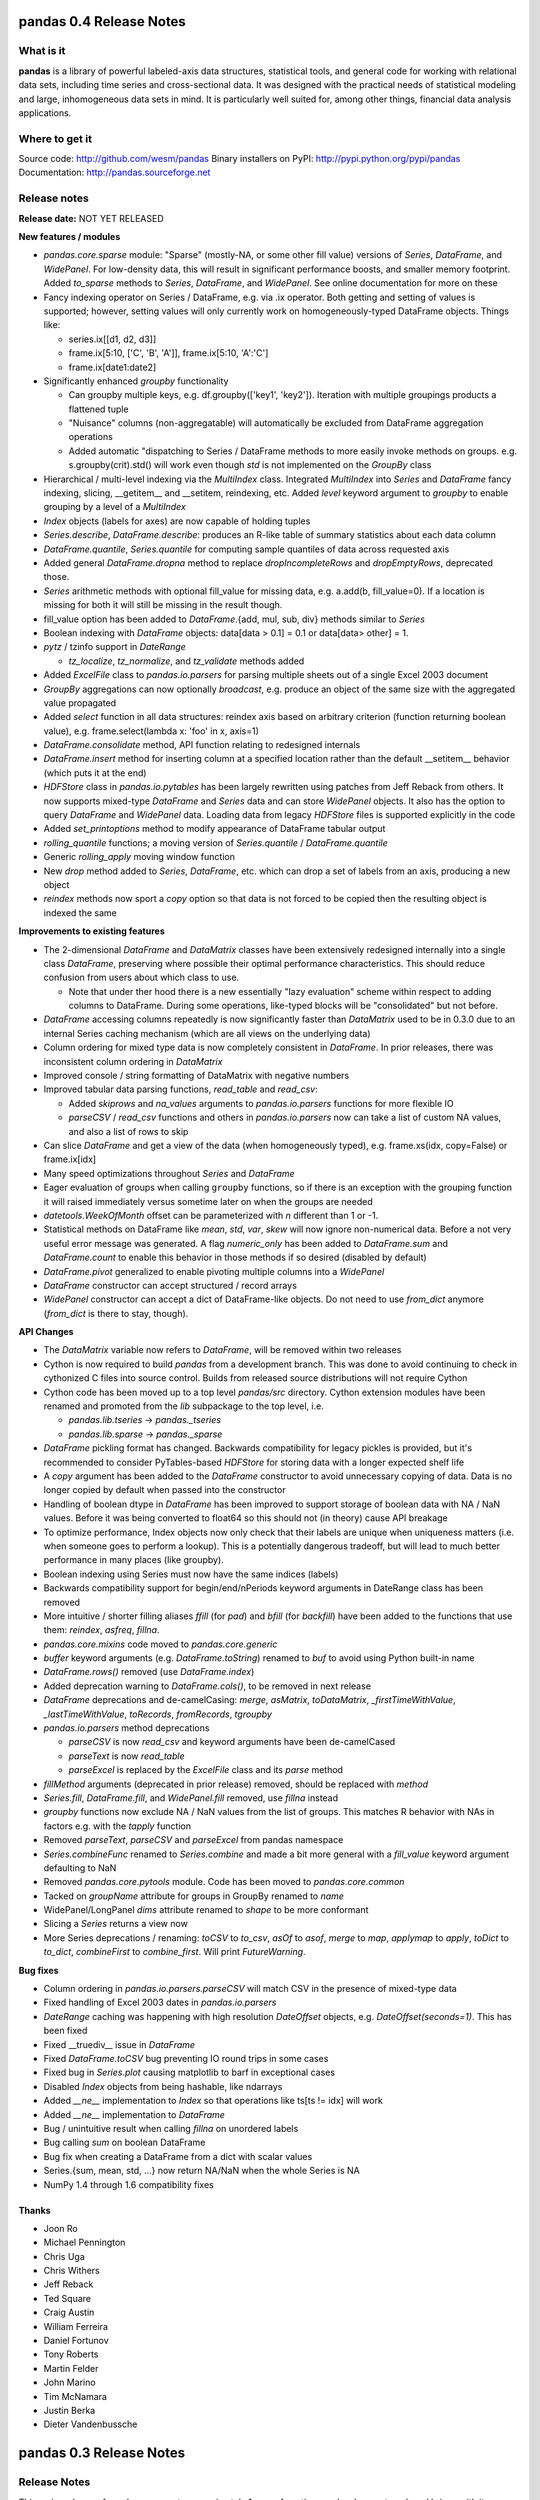 ========================
pandas 0.4 Release Notes
========================

What is it
==========

**pandas** is a library of powerful labeled-axis data structures, statistical
tools, and general code for working with relational data sets, including time
series and cross-sectional data. It was designed with the practical needs of
statistical modeling and large, inhomogeneous data sets in mind. It is
particularly well suited for, among other things, financial data analysis
applications.

Where to get it
===============

Source code: http://github.com/wesm/pandas
Binary installers on PyPI: http://pypi.python.org/pypi/pandas
Documentation: http://pandas.sourceforge.net

Release notes
=============

**Release date:** NOT YET RELEASED

**New features / modules**

* `pandas.core.sparse` module: "Sparse" (mostly-NA, or some other fill value)
  versions of `Series`, `DataFrame`, and `WidePanel`. For low-density data, this
  will result in significant performance boosts, and smaller memory
  footprint. Added `to_sparse` methods to `Series`, `DataFrame`, and
  `WidePanel`. See online documentation for more on these

* Fancy indexing operator on Series / DataFrame, e.g. via .ix operator. Both
  getting and setting of values is supported; however, setting values will only
  currently work on homogeneously-typed DataFrame objects. Things like:

  * series.ix[[d1, d2, d3]]
  * frame.ix[5:10, ['C', 'B', 'A']], frame.ix[5:10, 'A':'C']
  * frame.ix[date1:date2]

* Significantly enhanced `groupby` functionality

  * Can groupby multiple keys, e.g. df.groupby(['key1', 'key2']). Iteration with
    multiple groupings products a flattened tuple
  * "Nuisance" columns (non-aggregatable) will automatically be excluded from
    DataFrame aggregation operations
  * Added automatic "dispatching to Series / DataFrame methods to more easily
    invoke methods on groups. e.g. s.groupby(crit).std() will work even though
    `std` is not implemented on the `GroupBy` class

* Hierarchical / multi-level indexing via the `MultiIndex` class. Integrated
  `MultiIndex` into `Series` and `DataFrame` fancy indexing, slicing,
  __getitem__ and __setitem, reindexing, etc. Added `level` keyword argument to
  `groupby` to enable grouping by a level of a `MultiIndex`

* `Index` objects (labels for axes) are now capable of holding tuples

* `Series.describe`, `DataFrame.describe`: produces an R-like table of summary
  statistics about each data column

* `DataFrame.quantile`, `Series.quantile` for computing sample quantiles of data
  across requested axis

* Added general `DataFrame.dropna` method to replace `dropIncompleteRows` and
  `dropEmptyRows`, deprecated those.

* `Series` arithmetic methods with optional fill_value for missing data,
  e.g. a.add(b, fill_value=0). If a location is missing for both it will still
  be missing in the result though.

* fill_value option has been added to `DataFrame`.{add, mul, sub, div} methods
  similar to `Series`

* Boolean indexing with `DataFrame` objects: data[data > 0.1] = 0.1 or
  data[data> other] = 1.

* `pytz` / tzinfo support in `DateRange`

  * `tz_localize`, `tz_normalize`, and `tz_validate` methods added

* Added `ExcelFile` class to `pandas.io.parsers` for parsing multiple sheets out
  of a single Excel 2003 document

* `GroupBy` aggregations can now optionally *broadcast*, e.g. produce an object
  of the same size with the aggregated value propagated

* Added `select` function in all data structures: reindex axis based on
  arbitrary criterion (function returning boolean value),
  e.g. frame.select(lambda x: 'foo' in x, axis=1)

* `DataFrame.consolidate` method, API function relating to redesigned internals

* `DataFrame.insert` method for inserting column at a specified location rather
  than the default __setitem__ behavior (which puts it at the end)

* `HDFStore` class in `pandas.io.pytables` has been largely rewritten using
  patches from Jeff Reback from others. It now supports mixed-type `DataFrame`
  and `Series` data and can store `WidePanel` objects. It also has the option to
  query `DataFrame` and `WidePanel` data. Loading data from legacy `HDFStore`
  files is supported explicitly in the code

* Added `set_printoptions` method to modify appearance of DataFrame tabular
  output

* `rolling_quantile` functions; a moving version of `Series.quantile` /
  `DataFrame.quantile`

* Generic `rolling_apply` moving window function

* New `drop` method added to `Series`, `DataFrame`, etc. which can drop a set of
  labels from an axis, producing a new object

* `reindex` methods now sport a `copy` option so that data is not forced to be
  copied then the resulting object is indexed the same

**Improvements to existing features**

* The 2-dimensional `DataFrame` and `DataMatrix` classes have been extensively
  redesigned internally into a single class `DataFrame`, preserving where
  possible their optimal performance characteristics. This should reduce
  confusion from users about which class to use.

  * Note that under ther hood there is a new essentially "lazy evaluation"
    scheme within respect to adding columns to DataFrame. During some
    operations, like-typed blocks will be "consolidated" but not before.

* `DataFrame` accessing columns repeatedly is now significantly faster than
  `DataMatrix` used to be in 0.3.0 due to an internal Series caching mechanism
  (which are all views on the underlying data)

* Column ordering for mixed type data is now completely consistent in
  `DataFrame`. In prior releases, there was inconsistent column ordering in
  `DataMatrix`

* Improved console / string formatting of DataMatrix with negative numbers

* Improved tabular data parsing functions, `read_table` and `read_csv`:

  * Added `skiprows` and `na_values` arguments to `pandas.io.parsers` functions
    for more flexible IO
  * `parseCSV` / `read_csv` functions and others in `pandas.io.parsers` now can
    take a list of custom NA values, and also a list of rows to skip

* Can slice `DataFrame` and get a view of the data (when homogeneously typed),
  e.g. frame.xs(idx, copy=False) or frame.ix[idx]

* Many speed optimizations throughout `Series` and `DataFrame`

* Eager evaluation of groups when calling ``groupby`` functions, so if there is
  an exception with the grouping function it will raised immediately versus
  sometime later on when the groups are needed

* `datetools.WeekOfMonth` offset can be parameterized with `n` different than 1
  or -1.

* Statistical methods on DataFrame like `mean`, `std`, `var`, `skew` will now
  ignore non-numerical data. Before a not very useful error message was
  generated. A flag `numeric_only` has been added to `DataFrame.sum` and
  `DataFrame.count` to enable this behavior in those methods if so desired
  (disabled by default)

* `DataFrame.pivot` generalized to enable pivoting multiple columns into a
  `WidePanel`

* `DataFrame` constructor can accept structured / record arrays

* `WidePanel` constructor can accept a dict of DataFrame-like objects. Do not
  need to use `from_dict` anymore (`from_dict` is there to stay, though).

**API Changes**

* The `DataMatrix` variable now refers to `DataFrame`, will be removed within
  two releases

* Cython is now required to build `pandas` from a development branch. This was
  done to avoid continuing to check in cythonized C files into source
  control. Builds from released source distributions will not require Cython

* Cython code has been moved up to a top level `pandas/src` directory. Cython
  extension modules have been renamed and promoted from the `lib` subpackage to
  the top level, i.e.

  * `pandas.lib.tseries` -> `pandas._tseries`
  * `pandas.lib.sparse` -> `pandas._sparse`

* `DataFrame` pickling format has changed. Backwards compatibility for legacy
  pickles is provided, but it's recommended to consider PyTables-based
  `HDFStore` for storing data with a longer expected shelf life

* A `copy` argument has been added to the `DataFrame` constructor to avoid
  unnecessary copying of data. Data is no longer copied by default when passed
  into the constructor

* Handling of boolean dtype in `DataFrame` has been improved to support storage
  of boolean data with NA / NaN values. Before it was being converted to float64
  so this should not (in theory) cause API breakage

* To optimize performance, Index objects now only check that their labels are
  unique when uniqueness matters (i.e. when someone goes to perform a
  lookup). This is a potentially dangerous tradeoff, but will lead to much
  better performance in many places (like groupby).

* Boolean indexing using Series must now have the same indices (labels)

* Backwards compatibility support for begin/end/nPeriods keyword arguments in
  DateRange class has been removed

* More intuitive / shorter filling aliases `ffill` (for `pad`) and `bfill` (for
  `backfill`) have been added to the functions that use them: `reindex`,
  `asfreq`, `fillna`.

* `pandas.core.mixins` code moved to `pandas.core.generic`

* `buffer` keyword arguments (e.g. `DataFrame.toString`) renamed to `buf` to
  avoid using Python built-in name

* `DataFrame.rows()` removed (use `DataFrame.index`)

* Added deprecation warning to `DataFrame.cols()`, to be removed in next release

* `DataFrame` deprecations and de-camelCasing: `merge`, `asMatrix`,
  `toDataMatrix`, `_firstTimeWithValue`, `_lastTimeWithValue`, `toRecords`,
  `fromRecords`, `tgroupby`

* `pandas.io.parsers` method deprecations

  * `parseCSV` is now `read_csv` and keyword arguments have been de-camelCased
  * `parseText` is now `read_table`
  * `parseExcel` is replaced by the `ExcelFile` class and its `parse` method

* `fillMethod` arguments (deprecated in prior release) removed, should be
  replaced with `method`

* `Series.fill`, `DataFrame.fill`, and `WidePanel.fill` removed, use `fillna`
  instead

* `groupby` functions now exclude NA / NaN values from the list of groups. This
  matches R behavior with NAs in factors e.g. with the `tapply` function

* Removed `parseText`, `parseCSV` and `parseExcel` from pandas namespace

* `Series.combineFunc` renamed to `Series.combine` and made a bit more general
  with a `fill_value` keyword argument defaulting to NaN

* Removed `pandas.core.pytools` module. Code has been moved to
  `pandas.core.common`

* Tacked on `groupName` attribute for groups in GroupBy renamed to `name`

* WidePanel/LongPanel `dims` attribute renamed to `shape` to be more conformant

* Slicing a `Series` returns a view now

* More Series deprecations / renaming: `toCSV` to `to_csv`, `asOf` to `asof`,
  `merge` to `map`, `applymap` to `apply`, `toDict` to `to_dict`,
  `combineFirst` to `combine_first`. Will print `FutureWarning`.

**Bug fixes**

* Column ordering in `pandas.io.parsers.parseCSV` will match CSV in the presence
  of mixed-type data

* Fixed handling of Excel 2003 dates in `pandas.io.parsers`

* `DateRange` caching was happening with high resolution `DateOffset` objects,
  e.g. `DateOffset(seconds=1)`. This has been fixed

* Fixed __truediv__ issue in `DataFrame`

* Fixed `DataFrame.toCSV` bug preventing IO round trips in some cases

* Fixed bug in `Series.plot` causing matplotlib to barf in exceptional cases

* Disabled `Index` objects from being hashable, like ndarrays

* Added `__ne__` implementation to `Index` so that operations like ts[ts != idx]
  will work

* Added `__ne__` implementation to `DataFrame`

* Bug / unintuitive result when calling `fillna` on unordered labels

* Bug calling `sum` on boolean DataFrame

* Bug fix when creating a DataFrame from a dict with scalar values

* Series.{sum, mean, std, ...} now return NA/NaN when the whole Series is NA

* NumPy 1.4 through 1.6 compatibility fixes

Thanks
------
- Joon Ro
- Michael Pennington
- Chris Uga
- Chris Withers
- Jeff Reback
- Ted Square
- Craig Austin
- William Ferreira
- Daniel Fortunov
- Tony Roberts
- Martin Felder
- John Marino
- Tim McNamara
- Justin Berka
- Dieter Vandenbussche


========================
pandas 0.3 Release Notes
========================

Release Notes
=============

This major release of pandas represents approximately 1 year of continuous
development work and brings with it many new features, bug fixes, speed
enhancements, and general quality-of-life improvements. The most significant
change from the 0.2 release has been the completion of a rigorous unit test
suite covering all of the core functionality.

What is it
==========

**pandas** is a library of labeled data structures, statistical models, and
general code for working with time series and cross-sectional data. It was
designed with the practical needs of statistical modeling and large,
inhomogeneous data sets in mind.

Where to get it
===============

Source code: http://github.com/wesm/pandas
Binary installers on PyPI: http://pypi.python.org/pypi/pandas
Documentation: http://pandas.sourceforge.net

Release notes
=============

**Release date:** February 20, 2011

**New features / modules**

* DataFrame / DataMatrix classes

 * `corrwith` function to compute column- or row-wise correlations between two
   objects
 * Can boolean-index DataFrame objects, e.g. df[df > 2] = 2, px[px > last_px] = 0
 * Added comparison magic methods (__lt__, __gt__, etc.)
 * Flexible explicit arithmetic methods (add, mul, sub, div, etc.)
 * Added `reindex_like` method

* WidePanel

 * Added `reindex_like` method

* `pandas.io`: IO utilities

  * `pandas.io.sql` module

    * Convenience functions for accessing SQL-like databases

  * `pandas.io.pytables` module

   * Added (still experimental) HDFStore class for storing pandas data
     structures using HDF5 / PyTables

* `pandas.core.datetools`

  * Added WeekOfMonth date offset

* `pandas.rpy` (experimental) module created, provide some interfacing /
  conversion between rpy2 and pandas

**Improvements**

* Unit test coverage: 100% line coverage of core data structures

* Speed enhancement to rolling_{median, max, min}

* Column ordering between DataFrame and DataMatrix is now consistent: before
  DataFrame would not respect column order

* Improved {Series, DataFrame}.plot methods to be more flexible (can pass
  matplotlib Axis arguments, plot DataFrame columns in multiple subplots, etc.)

**API Changes**

* Exponentially-weighted moment functions in `pandas.stats.moments`
  have a more consistent API and accept a min_periods argument like
  their regular moving counterparts.

* **fillMethod** argument in Series, DataFrame changed to **method**,
  `FutureWarning` added.

* **fill** method in Series, DataFrame/DataMatrix, WidePanel renamed to
  **fillna**, `FutureWarning` added to **fill**

* Renamed **DataFrame.getXS** to **xs**, `FutureWarning` added

* Removed **cap** and **floor** functions from DataFrame, renamed to
  **clip_upper** and **clip_lower** for consistency with NumPy

**Bug fixes**

* Fixed bug in IndexableSkiplist Cython code that was breaking
  rolling_max function

* Numerous numpy.int64-related indexing fixes

* Several NumPy 1.4.0 NaN-handling fixes

* Bug fixes to pandas.io.parsers.parseCSV

* Fixed `DateRange` caching issue with unusual date offsets

* Fixed bug in `DateRange.union`

* Fixed corner case in `IndexableSkiplist` implementation
